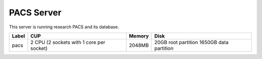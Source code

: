 PACS Server
===========

This server is running research PACS and its database.

===== ======================================== ====== =====================
Label CUP                                      Memory Disk
===== ======================================== ====== =====================
pacs  2 CPU (2 sockets with 1 core per socket) 2048MB 20GB root partition
                                                      1650GB data partition
===== ======================================== ====== =====================
